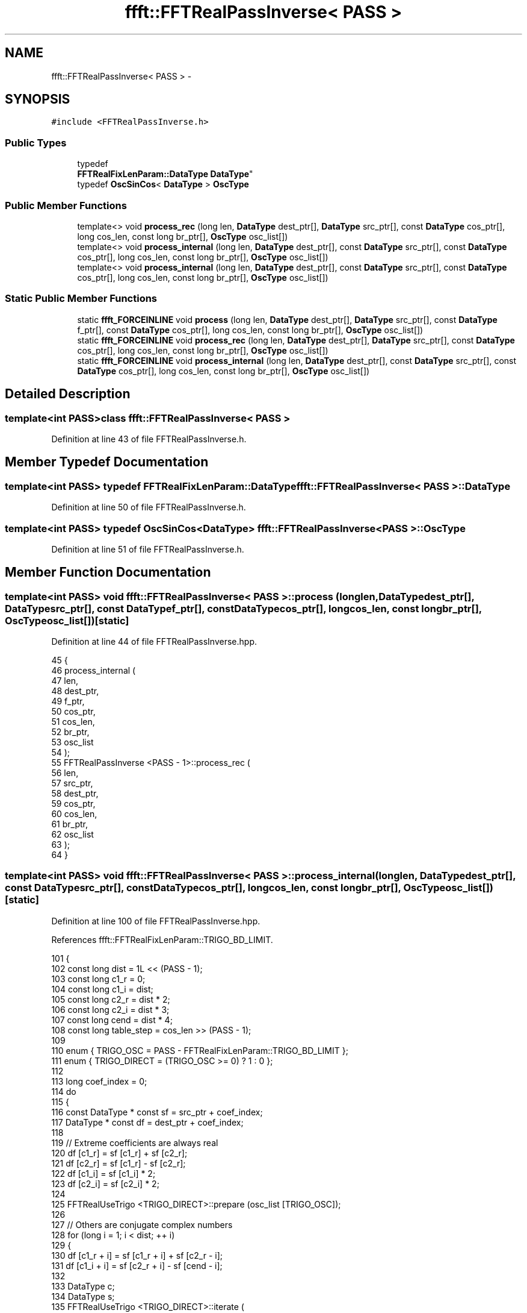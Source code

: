 .TH "ffft::FFTRealPassInverse< PASS >" 3 "Thu Oct 30 2014" "Version V0.0" "AQ0X" \" -*- nroff -*-
.ad l
.nh
.SH NAME
ffft::FFTRealPassInverse< PASS > \- 
.SH SYNOPSIS
.br
.PP
.PP
\fC#include <FFTRealPassInverse\&.h>\fP
.SS "Public Types"

.in +1c
.ti -1c
.RI "typedef 
.br
\fBFFTRealFixLenParam::DataType\fP \fBDataType\fP"
.br
.ti -1c
.RI "typedef \fBOscSinCos\fP< \fBDataType\fP > \fBOscType\fP"
.br
.in -1c
.SS "Public Member Functions"

.in +1c
.ti -1c
.RI "template<> void \fBprocess_rec\fP (long len, \fBDataType\fP dest_ptr[], \fBDataType\fP src_ptr[], const \fBDataType\fP cos_ptr[], long cos_len, const long br_ptr[], \fBOscType\fP osc_list[])"
.br
.ti -1c
.RI "template<> void \fBprocess_internal\fP (long len, \fBDataType\fP dest_ptr[], const \fBDataType\fP src_ptr[], const \fBDataType\fP cos_ptr[], long cos_len, const long br_ptr[], \fBOscType\fP osc_list[])"
.br
.ti -1c
.RI "template<> void \fBprocess_internal\fP (long len, \fBDataType\fP dest_ptr[], const \fBDataType\fP src_ptr[], const \fBDataType\fP cos_ptr[], long cos_len, const long br_ptr[], \fBOscType\fP osc_list[])"
.br
.in -1c
.SS "Static Public Member Functions"

.in +1c
.ti -1c
.RI "static \fBffft_FORCEINLINE\fP void \fBprocess\fP (long len, \fBDataType\fP dest_ptr[], \fBDataType\fP src_ptr[], const \fBDataType\fP f_ptr[], const \fBDataType\fP cos_ptr[], long cos_len, const long br_ptr[], \fBOscType\fP osc_list[])"
.br
.ti -1c
.RI "static \fBffft_FORCEINLINE\fP void \fBprocess_rec\fP (long len, \fBDataType\fP dest_ptr[], \fBDataType\fP src_ptr[], const \fBDataType\fP cos_ptr[], long cos_len, const long br_ptr[], \fBOscType\fP osc_list[])"
.br
.ti -1c
.RI "static \fBffft_FORCEINLINE\fP void \fBprocess_internal\fP (long len, \fBDataType\fP dest_ptr[], const \fBDataType\fP src_ptr[], const \fBDataType\fP cos_ptr[], long cos_len, const long br_ptr[], \fBOscType\fP osc_list[])"
.br
.in -1c
.SH "Detailed Description"
.PP 

.SS "template<int PASS>class ffft::FFTRealPassInverse< PASS >"

.PP
Definition at line 43 of file FFTRealPassInverse\&.h\&.
.SH "Member Typedef Documentation"
.PP 
.SS "template<int PASS> typedef \fBFFTRealFixLenParam::DataType\fP \fBffft::FFTRealPassInverse\fP< PASS >::\fBDataType\fP"

.PP
Definition at line 50 of file FFTRealPassInverse\&.h\&.
.SS "template<int PASS> typedef \fBOscSinCos\fP<\fBDataType\fP> \fBffft::FFTRealPassInverse\fP< PASS >::\fBOscType\fP"

.PP
Definition at line 51 of file FFTRealPassInverse\&.h\&.
.SH "Member Function Documentation"
.PP 
.SS "template<int PASS> void \fBffft::FFTRealPassInverse\fP< PASS >::process (longlen, \fBDataType\fPdest_ptr[], \fBDataType\fPsrc_ptr[], const \fBDataType\fPf_ptr[], const \fBDataType\fPcos_ptr[], longcos_len, const longbr_ptr[], \fBOscType\fPosc_list[])\fC [static]\fP"

.PP
Definition at line 44 of file FFTRealPassInverse\&.hpp\&.
.PP
.nf
45 {
46     process_internal (
47         len,
48         dest_ptr,
49         f_ptr,
50         cos_ptr,
51         cos_len,
52         br_ptr,
53         osc_list
54     );
55     FFTRealPassInverse <PASS - 1>::process_rec (
56         len,
57         src_ptr,
58         dest_ptr,
59         cos_ptr,
60         cos_len,
61         br_ptr,
62         osc_list
63     );
64 }
.fi
.SS "template<int PASS> void \fBffft::FFTRealPassInverse\fP< PASS >::process_internal (longlen, \fBDataType\fPdest_ptr[], const \fBDataType\fPsrc_ptr[], const \fBDataType\fPcos_ptr[], longcos_len, const longbr_ptr[], \fBOscType\fPosc_list[])\fC [static]\fP"

.PP
Definition at line 100 of file FFTRealPassInverse\&.hpp\&.
.PP
References ffft::FFTRealFixLenParam::TRIGO_BD_LIMIT\&.
.PP
.nf
101 {
102     const long      dist = 1L << (PASS - 1);
103     const long      c1_r = 0;
104     const long      c1_i = dist;
105     const long      c2_r = dist * 2;
106     const long      c2_i = dist * 3;
107     const long      cend = dist * 4;
108     const long      table_step = cos_len >> (PASS - 1);
109 
110    enum {   TRIGO_OSC       = PASS - FFTRealFixLenParam::TRIGO_BD_LIMIT };
111     enum {  TRIGO_DIRECT    = (TRIGO_OSC >= 0) ? 1 : 0  };
112 
113     long                coef_index = 0;
114     do
115     {
116         const DataType  * const sf = src_ptr + coef_index;
117         DataType            * const df = dest_ptr + coef_index;
118 
119         // Extreme coefficients are always real
120         df [c1_r] = sf [c1_r] + sf [c2_r];
121         df [c2_r] = sf [c1_r] - sf [c2_r];
122         df [c1_i] = sf [c1_i] * 2;
123         df [c2_i] = sf [c2_i] * 2;
124 
125         FFTRealUseTrigo <TRIGO_DIRECT>::prepare (osc_list [TRIGO_OSC]);
126 
127         // Others are conjugate complex numbers
128         for (long i = 1; i < dist; ++ i)
129         {
130             df [c1_r + i] = sf [c1_r + i] + sf [c2_r - i];
131             df [c1_i + i] = sf [c2_r + i] - sf [cend - i];
132 
133             DataType            c;
134             DataType            s;
135             FFTRealUseTrigo <TRIGO_DIRECT>::iterate (
136                 osc_list [TRIGO_OSC],
137                 c,
138                 s,
139                 cos_ptr,
140                 i * table_step,
141                 (dist - i) * table_step
142             );
143 
144             const DataType  vr = sf [c1_r + i] - sf [c2_r - i];
145             const DataType  vi = sf [c2_r + i] + sf [cend - i];
146 
147             df [c2_r + i] = vr * c + vi * s;
148             df [c2_i + i] = vi * c - vr * s;
149         }
150 
151         coef_index += cend;
152     }
153     while (coef_index < len);
154 }
.fi
.SS "template<> void \fBffft::FFTRealPassInverse\fP< 2 >::process_internal (longlen, \fBDataType\fPdest_ptr[], const \fBDataType\fPsrc_ptr[], const \fBDataType\fPcos_ptr[], longcos_len, const longbr_ptr[], \fBOscType\fPosc_list[])\fC [inline]\fP"

.PP
Definition at line 157 of file FFTRealPassInverse\&.hpp\&.
.PP
References ffft::SQRT2\&.
.PP
.nf
158 {
159     // Antepenultimate pass
160     const DataType  sqrt2_2 = DataType (SQRT2 * 0\&.5);
161 
162     long                coef_index = 0;
163     do
164     {
165         dest_ptr [coef_index    ] = src_ptr [coef_index] + src_ptr [coef_index + 4];
166         dest_ptr [coef_index + 4] = src_ptr [coef_index] - src_ptr [coef_index + 4];
167         dest_ptr [coef_index + 2] = src_ptr [coef_index + 2] * 2;
168         dest_ptr [coef_index + 6] = src_ptr [coef_index + 6] * 2;
169 
170         dest_ptr [coef_index + 1] = src_ptr [coef_index + 1] + src_ptr [coef_index + 3];
171         dest_ptr [coef_index + 3] = src_ptr [coef_index + 5] - src_ptr [coef_index + 7];
172 
173         const DataType  vr = src_ptr [coef_index + 1] - src_ptr [coef_index + 3];
174         const DataType  vi = src_ptr [coef_index + 5] + src_ptr [coef_index + 7];
175 
176         dest_ptr [coef_index + 5] = (vr + vi) * sqrt2_2;
177         dest_ptr [coef_index + 7] = (vi - vr) * sqrt2_2;
178 
179         coef_index += 8;
180     }
181     while (coef_index < len);
182 }
.fi
.SS "template<> void \fBffft::FFTRealPassInverse\fP< 1 >::process_internal (longlen, \fBDataType\fPdest_ptr[], const \fBDataType\fPsrc_ptr[], const \fBDataType\fPcos_ptr[], longcos_len, const longbr_ptr[], \fBOscType\fPosc_list[])\fC [inline]\fP"

.PP
Definition at line 185 of file FFTRealPassInverse\&.hpp\&.
.PP
.nf
186 {
187     // Penultimate and last pass at once
188     const long      qlen = len >> 2;
189 
190     long                coef_index = 0;
191     do
192     {
193         const long      ri_0 = br_ptr [coef_index >> 2];
194 
195         const DataType  b_0 = src_ptr [coef_index    ] + src_ptr [coef_index + 2];
196         const DataType  b_2 = src_ptr [coef_index    ] - src_ptr [coef_index + 2];
197         const DataType  b_1 = src_ptr [coef_index + 1] * 2;
198         const DataType  b_3 = src_ptr [coef_index + 3] * 2;
199 
200         dest_ptr [ri_0           ] = b_0 + b_1;
201         dest_ptr [ri_0 + 2 * qlen] = b_0 - b_1;
202         dest_ptr [ri_0 + 1 * qlen] = b_2 + b_3;
203         dest_ptr [ri_0 + 3 * qlen] = b_2 - b_3;
204 
205         coef_index += 4;
206     }
207     while (coef_index < len);
208 }
.fi
.SS "template<int PASS> void \fBffft::FFTRealPassInverse\fP< PASS >::process_rec (longlen, \fBDataType\fPdest_ptr[], \fBDataType\fPsrc_ptr[], const \fBDataType\fPcos_ptr[], longcos_len, const longbr_ptr[], \fBOscType\fPosc_list[])\fC [static]\fP"

.PP
Definition at line 69 of file FFTRealPassInverse\&.hpp\&.
.PP
.nf
70 {
71     process_internal (
72         len,
73         dest_ptr,
74         src_ptr,
75         cos_ptr,
76         cos_len,
77         br_ptr,
78         osc_list
79     );
80     FFTRealPassInverse <PASS - 1>::process_rec (
81         len,
82         src_ptr,
83         dest_ptr,
84         cos_ptr,
85         cos_len,
86         br_ptr,
87         osc_list
88     );
89 }
.fi
.SS "template<> void \fBffft::FFTRealPassInverse\fP< 0 >::process_rec (longlen, \fBDataType\fPdest_ptr[], \fBDataType\fPsrc_ptr[], const \fBDataType\fPcos_ptr[], longcos_len, const longbr_ptr[], \fBOscType\fPosc_list[])\fC [inline]\fP"

.PP
Definition at line 92 of file FFTRealPassInverse\&.hpp\&.
.PP
.nf
93 {
94     // Stops recursion
95 }
.fi


.SH "Author"
.PP 
Generated automatically by Doxygen for AQ0X from the source code\&.
